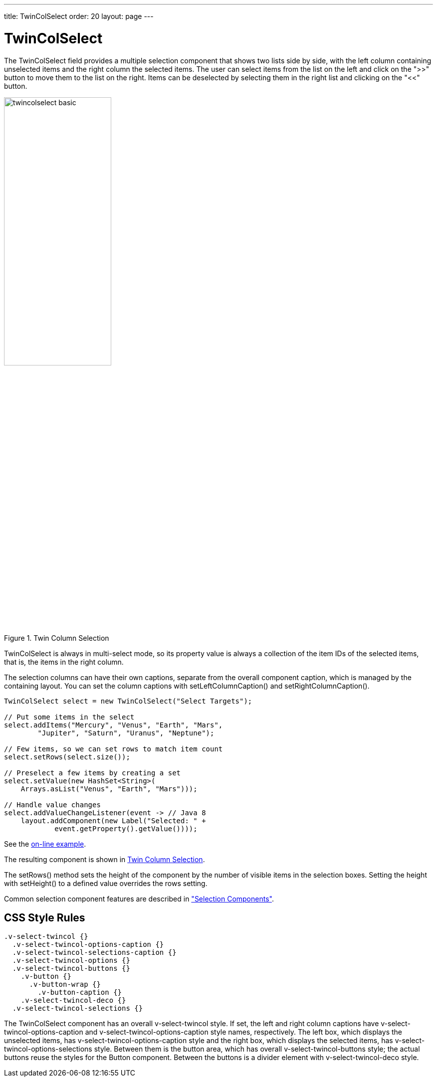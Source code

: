 ---
title: TwinColSelect
order: 20
layout: page
---

[[components.twincolselect]]
= [classname]#TwinColSelect#

ifdef::web[]
[.sampler]
image:{live-demo-image}[alt="Live Demo", link="http://demo.vaadin.com/sampler/#ui/data-input/multiple-value/list-builder"]
endif::web[]

The [classname]#TwinColSelect# field provides a multiple selection component
that shows two lists side by side, with the left column containing unselected
items and the right column the selected items. The user can select items from
the list on the left and click on the "&gt;&gt;" button to move them to the list on
the right. Items can be deselected by selecting them in the right list and
clicking on the "&lt;&lt;" button.

[[figure.components.twincolselect.basic]]
.Twin Column Selection
image::img/twincolselect-basic.png[width=50%, scaledwidth=80%]

[classname]#TwinColSelect# is always in multi-select mode, so its property value
is always a collection of the item IDs of the selected items, that is, the items
in the right column.

The selection columns can have their own captions, separate from the overall
component caption, which is managed by the containing layout. You can set the
column captions with [methodname]#setLeftColumnCaption()# and
[methodname]#setRightColumnCaption()#.


[source, java]
----
TwinColSelect select = new TwinColSelect("Select Targets");

// Put some items in the select
select.addItems("Mercury", "Venus", "Earth", "Mars",
        "Jupiter", "Saturn", "Uranus", "Neptune");

// Few items, so we can set rows to match item count
select.setRows(select.size());

// Preselect a few items by creating a set
select.setValue(new HashSet<String>(
    Arrays.asList("Venus", "Earth", "Mars")));

// Handle value changes
select.addValueChangeListener(event -> // Java 8
    layout.addComponent(new Label("Selected: " +
            event.getProperty().getValue())));
----
See the http://demo.vaadin.com/book-examples-vaadin7/book#component.select.twincolselect.captions[on-line example, window="_blank"].

The resulting component is shown in <<figure.components.twincolselect.basic>>.

The [methodname]#setRows()# method sets the height of the component by the
number of visible items in the selection boxes. Setting the height with
[methodname]#setHeight()# to a defined value overrides the rows setting.

Common selection component features are described in
<<dummy/../../../framework/components/components-selection#components.selection,"Selection
Components">>.

== CSS Style Rules


[source, css]
----
.v-select-twincol {}
  .v-select-twincol-options-caption {}
  .v-select-twincol-selections-caption {}
  .v-select-twincol-options {}
  .v-select-twincol-buttons {}
    .v-button {}
      .v-button-wrap {}
        .v-button-caption {}
    .v-select-twincol-deco {}
  .v-select-twincol-selections {}
----

The [classname]#TwinColSelect# component has an overall
[literal]#++v-select-twincol++# style. If set, the left and right column
captions have [literal]#++v-select-twincol-options-caption++# and
[literal]#++v-select-twincol-options-caption++# style names, respectively. The
left box, which displays the unselected items, has
[literal]#++v-select-twincol-options-caption++# style and the right box, which
displays the selected items, has
[literal]#++v-select-twincol-options-selections++# style. Between them is the
button area, which has overall [literal]#++v-select-twincol-buttons++# style;
the actual buttons reuse the styles for the [classname]#Button# component.
Between the buttons is a divider element with
[literal]#++v-select-twincol-deco++# style.
